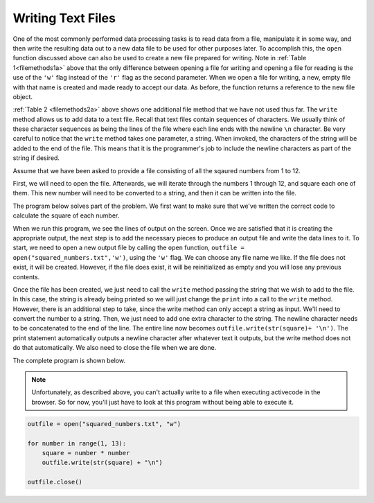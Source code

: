 ..  Copyright (C)  Brad Miller, David Ranum, Jeffrey Elkner, Peter Wentworth, Allen B. Downey, Chris
    Meyers, and Dario Mitchell.  Permission is granted to copy, distribute
    and/or modify this document under the terms of the GNU Free Documentation
    License, Version 1.3 or any later version published by the Free Software
    Foundation; with Invariant Sections being Forward, Prefaces, and
    Contributor List, no Front-Cover Texts, and no Back-Cover Texts.  A copy of
    the license is included in the section entitled "GNU Free Documentation
    License".

.. qnum::
   :prefix: files-7-
   :start: 1

Writing Text Files
------------------

One of the most commonly performed data processing tasks is to read data from a file, 
manipulate it in some way, and then write the resulting data out to a new data file to be used 
for other purposes later. To accomplish this, the ``open`` function discussed above can also be 
used to create a new file prepared for writing. Note in :ref:`Table 1<filemethods1a>` above 
that the only difference between opening a file for writing and opening a file for reading is 
the use of the ``'w'`` flag instead of the ``'r'`` flag as the second parameter. When we open 
a file for writing, a new, empty file with that name is created and made ready to accept our 
data. As before, the function returns a reference to the new file object.

:ref:`Table 2 <filemethods2a>` above shows one additional file method that we have not used 
thus far. The ``write`` method allows us to add data to a text file. Recall that text files 
contain sequences of characters. We usually think of these character sequences as being the 
lines of the file where each line ends with the newline ``\n`` character. Be very careful to 
notice that the ``write`` method takes one parameter, a string. When invoked, the characters of 
the string will be added to the end of the file. This means that it is the programmer's job to 
include the newline characters as part of the string if desired.

Assume that we have been asked to provide a file consisting of all the sqaured numbers from 1 
to 12.

First, we will need to open the file. Afterwards, we will iterate through the numbers 1 through 
12, and square each one of them. This new number will need to be converted to a string, and 
then it can be written into the file.

The program below solves part of the problem. We first want to make sure that we've written the 
correct code to calculate the square of each number.

.. activecode:: ac9_7_1

    for number in range(1, 13):
        square = number * number
        print(square)

When we run this program, we see the lines of output on the screen. Once we are satisfied that 
it is creating the appropriate output, the next step is to add the necessary pieces to produce 
an output file and write the data lines to it. To start, we need to open a new output file by 
calling the ``open`` function, ``outfile = open("squared_numbers.txt",'w')``, using the ``'w'`` 
flag.  We can choose any file name we like. If the file does not exist, it will be created. 
However, if the file does exist, it will be reinitialized as empty and you will lose any 
previous contents.  

Once the file has been created, we just need to call the ``write`` method passing the string 
that we wish to add to the file. In this case, the string is already being printed so we will 
just change the ``print`` into a call to the ``write`` method. However, there is an additional 
step to take, since the write method can only accept a string as input. We'll need to convert 
the number to a string. Then, we just need to add one extra character to the string. The 
newline character needs to be concatenated to the end of the line. The entire line now becomes 
``outfile.write(str(square)+ '\n')``. The print statement automatically outputs a newline 
character after whatever text it outputs, but the write method does not do that automatically. 
We also need to close the file when we are done.

The complete program is shown below.

.. note::
   Unfortunately, as described above, you can't actually write to a file when executing activecode in the browser. 
   So for now, you'll just have to look at this program without being able to execute it.

.. sourcecode:: python

    outfile = open("squared_numbers.txt", "w")

    for number in range(1, 13):
        square = number * number
        outfile.write(str(square) + "\n")

    outfile.close()

    